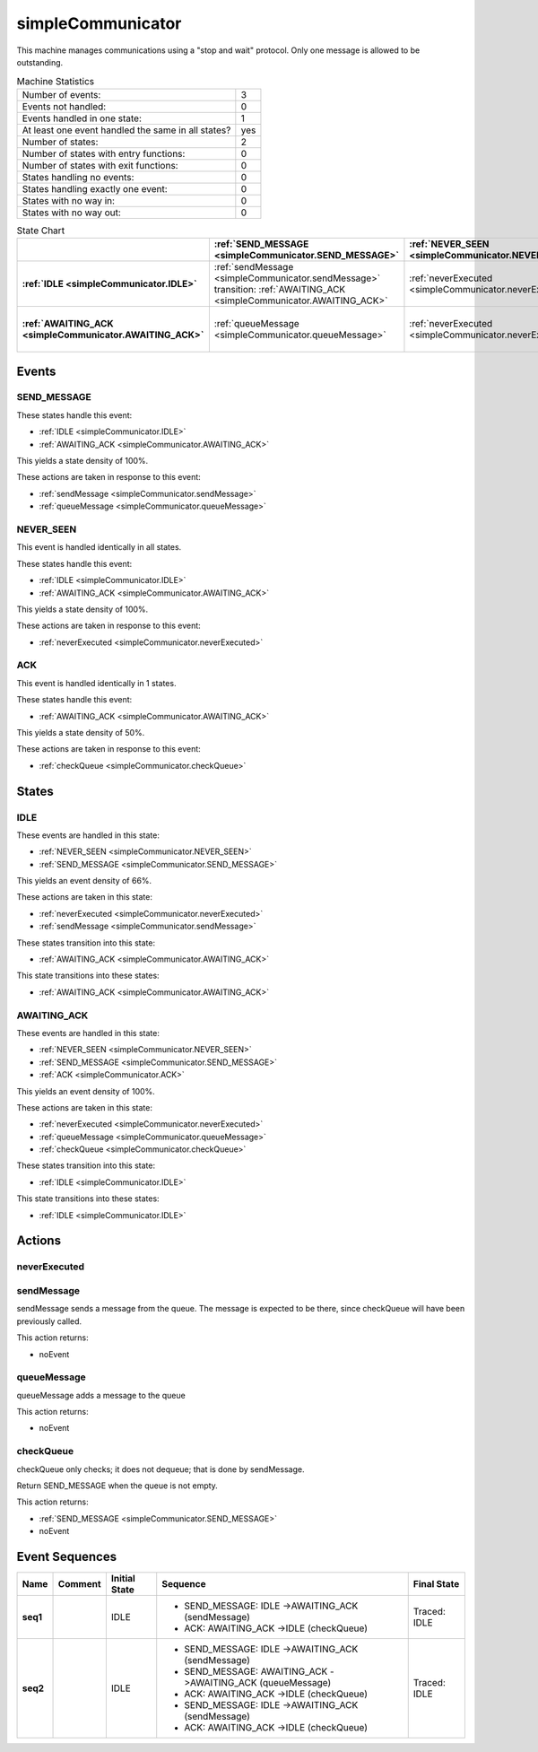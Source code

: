..
   simpleCommunicator.rst

   This file automatically generated by FSMLang

===================
simpleCommunicator
===================

This machine manages communications using a "stop and wait" protocol.
Only one 
message is allowed to be outstanding.




.. list-table:: Machine Statistics
   :align: left

   * - Number of events:
     - 3
   * - Events not handled:
     - 0
   * - Events handled in one state:
     - 1
   * - At least one event handled the same in all states?
     - yes
   * - Number of states:
     - 2
   * - Number of states with entry functions:
     - 0
   * - Number of states with exit functions:
     - 0
   * - States handling no events:
     - 0
   * - States handling exactly one event:
     - 0
   * - States with no way in:
     - 0
   * - States with no way out:
     - 0



.. list-table:: State Chart
   :align: left
   :header-rows: 1
   :stub-columns: 1
   :class: scrollable

   * -
     - :ref:`SEND_MESSAGE <simpleCommunicator.SEND_MESSAGE>`
     - :ref:`NEVER_SEEN <simpleCommunicator.NEVER_SEEN>`
     - :ref:`ACK <simpleCommunicator.ACK>`
   * - :ref:`IDLE <simpleCommunicator.IDLE>`
     - | :ref:`sendMessage <simpleCommunicator.sendMessage>`
       | transition: :ref:`AWAITING_ACK <simpleCommunicator.AWAITING_ACK>`
     - :ref:`neverExecuted <simpleCommunicator.neverExecuted>`
     - 
   * - :ref:`AWAITING_ACK <simpleCommunicator.AWAITING_ACK>`
     - :ref:`queueMessage <simpleCommunicator.queueMessage>`
     - :ref:`neverExecuted <simpleCommunicator.neverExecuted>`
     - | :ref:`checkQueue <simpleCommunicator.checkQueue>`
       | transition: :ref:`IDLE <simpleCommunicator.IDLE>`


Events
-------


.. _simpleCommunicator.SEND_MESSAGE:

SEND_MESSAGE
~~~~~~~~~~~~~

These states handle this event:

* :ref:`IDLE <simpleCommunicator.IDLE>`
* :ref:`AWAITING_ACK <simpleCommunicator.AWAITING_ACK>`


This yields a state density of 100%.



These actions are taken in response to this event:

* :ref:`sendMessage <simpleCommunicator.sendMessage>`
* :ref:`queueMessage <simpleCommunicator.queueMessage>`


.. _simpleCommunicator.NEVER_SEEN:

NEVER_SEEN
~~~~~~~~~~~

This event is handled identically in all states.



These states handle this event:

* :ref:`IDLE <simpleCommunicator.IDLE>`
* :ref:`AWAITING_ACK <simpleCommunicator.AWAITING_ACK>`


This yields a state density of 100%.



These actions are taken in response to this event:

* :ref:`neverExecuted <simpleCommunicator.neverExecuted>`


.. _simpleCommunicator.ACK:

ACK
~~~~

This event is handled identically in 1 states.



These states handle this event:

* :ref:`AWAITING_ACK <simpleCommunicator.AWAITING_ACK>`


This yields a state density of 50%.



These actions are taken in response to this event:

* :ref:`checkQueue <simpleCommunicator.checkQueue>`


States
-------


.. _simpleCommunicator.IDLE:

IDLE
~~~~~

These events are handled in this state:

* :ref:`NEVER_SEEN <simpleCommunicator.NEVER_SEEN>`
* :ref:`SEND_MESSAGE <simpleCommunicator.SEND_MESSAGE>`


This yields an event density of 66%.



These actions are taken in this state:

* :ref:`neverExecuted <simpleCommunicator.neverExecuted>`
* :ref:`sendMessage <simpleCommunicator.sendMessage>`


These states transition into this state:

* :ref:`AWAITING_ACK <simpleCommunicator.AWAITING_ACK>`


This state transitions into these states:

* :ref:`AWAITING_ACK <simpleCommunicator.AWAITING_ACK>`


.. _simpleCommunicator.AWAITING_ACK:

AWAITING_ACK
~~~~~~~~~~~~~

These events are handled in this state:

* :ref:`NEVER_SEEN <simpleCommunicator.NEVER_SEEN>`
* :ref:`SEND_MESSAGE <simpleCommunicator.SEND_MESSAGE>`
* :ref:`ACK <simpleCommunicator.ACK>`


This yields an event density of 100%.



These actions are taken in this state:

* :ref:`neverExecuted <simpleCommunicator.neverExecuted>`
* :ref:`queueMessage <simpleCommunicator.queueMessage>`
* :ref:`checkQueue <simpleCommunicator.checkQueue>`


These states transition into this state:

* :ref:`IDLE <simpleCommunicator.IDLE>`


This state transitions into these states:

* :ref:`IDLE <simpleCommunicator.IDLE>`


Actions
--------


.. _simpleCommunicator.neverExecuted:

neverExecuted
~~~~~~~~~~~~~~

.. _simpleCommunicator.sendMessage:

sendMessage
~~~~~~~~~~~~

sendMessage sends a message from the queue. The
message is expected to be there, 
since
checkQueue will have been previously called.




This action returns:

* noEvent



.. _simpleCommunicator.queueMessage:

queueMessage
~~~~~~~~~~~~~

queueMessage adds a message to the queue 



This action returns:

* noEvent



.. _simpleCommunicator.checkQueue:

checkQueue
~~~~~~~~~~~

checkQueue only checks; it does not dequeue; that
is done by sendMessage.

Return 
SEND_MESSAGE when the queue is not empty.




This action returns:

* :ref:`SEND_MESSAGE <simpleCommunicator.SEND_MESSAGE>`
* noEvent



Event Sequences
---------------------

.. list-table::
   :align: left
   :header-rows: 1
   :stub-columns: 1

   * - Name
     - Comment
     - Initial State
     - Sequence
     - Final State
   * - seq1
     - 
     - IDLE
     - * SEND_MESSAGE: IDLE ->AWAITING_ACK (sendMessage)
       * ACK: AWAITING_ACK ->IDLE (checkQueue)

     - Traced: IDLE
   * - seq2
     - 
     - IDLE
     - * SEND_MESSAGE: IDLE ->AWAITING_ACK (sendMessage)
       * SEND_MESSAGE: AWAITING_ACK ->AWAITING_ACK (queueMessage)
       * ACK: AWAITING_ACK ->IDLE (checkQueue)
       * SEND_MESSAGE: IDLE ->AWAITING_ACK (sendMessage)
       * ACK: AWAITING_ACK ->IDLE (checkQueue)

     - Traced: IDLE
